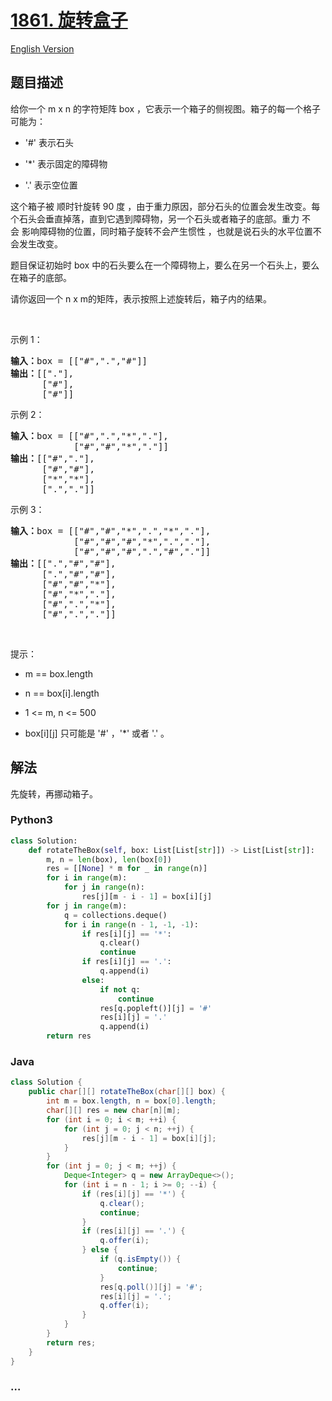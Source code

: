 * [[https://leetcode-cn.com/problems/rotating-the-box][1861. 旋转盒子]]
  :PROPERTIES:
  :CUSTOM_ID: 旋转盒子
  :END:
[[./solution/1800-1899/1861.Rotating the Box/README_EN.org][English
Version]]

** 题目描述
   :PROPERTIES:
   :CUSTOM_ID: 题目描述
   :END:

#+begin_html
  <!-- 这里写题目描述 -->
#+end_html

#+begin_html
  <p>
#+end_html

给你一个 m x
n 的字符矩阵 box ，它表示一个箱子的侧视图。箱子的每一个格子可能为：

#+begin_html
  </p>
#+end_html

#+begin_html
  <ul>
#+end_html

#+begin_html
  <li>
#+end_html

'#' 表示石头

#+begin_html
  </li>
#+end_html

#+begin_html
  <li>
#+end_html

'*' 表示固定的障碍物

#+begin_html
  </li>
#+end_html

#+begin_html
  <li>
#+end_html

'.' 表示空位置

#+begin_html
  </li>
#+end_html

#+begin_html
  </ul>
#+end_html

#+begin_html
  <p>
#+end_html

这个箱子被 顺时针旋转 90
度 ，由于重力原因，部分石头的位置会发生改变。每个石头会垂直掉落，直到它遇到障碍物，另一个石头或者箱子的底部。重力
不会 影响障碍物的位置，同时箱子旋转不会产生惯性 ，也就是说石头的水平位置不会发生改变。

#+begin_html
  </p>
#+end_html

#+begin_html
  <p>
#+end_html

题目保证初始时 box 中的石头要么在一个障碍物上，要么在另一个石头上，要么在箱子的底部。

#+begin_html
  </p>
#+end_html

#+begin_html
  <p>
#+end_html

请你返回一个 n x m的矩阵，表示按照上述旋转后，箱子内的结果。

#+begin_html
  </p>
#+end_html

#+begin_html
  <p>
#+end_html

 

#+begin_html
  </p>
#+end_html

#+begin_html
  <p>
#+end_html

示例 1：

#+begin_html
  </p>
#+end_html

#+begin_html
  <p>
#+end_html

#+begin_html
  </p>
#+end_html

#+begin_html
  <pre><b>输入：</b>box = [["#",".","#"]]
  <b>输出：</b>[["."],
        ["#"],
        ["#"]]
  </pre>
#+end_html

#+begin_html
  <p>
#+end_html

示例 2：

#+begin_html
  </p>
#+end_html

#+begin_html
  <p>
#+end_html

#+begin_html
  </p>
#+end_html

#+begin_html
  <pre><b>输入：</b>box = [["#",".","*","."],
              ["#","#","*","."]]
  <b>输出：</b>[["#","."],
        ["#","#"],
        ["*","*"],
        [".","."]]
  </pre>
#+end_html

#+begin_html
  <p>
#+end_html

示例 3：

#+begin_html
  </p>
#+end_html

#+begin_html
  <p>
#+end_html

#+begin_html
  </p>
#+end_html

#+begin_html
  <pre><b>输入：</b>box = [["#","#","*",".","*","."],
              ["#","#","#","*",".","."],
              ["#","#","#",".","#","."]]
  <b>输出：</b>[[".","#","#"],
        [".","#","#"],
        ["#","#","*"],
        ["#","*","."],
        ["#",".","*"],
        ["#",".","."]]
  </pre>
#+end_html

#+begin_html
  <p>
#+end_html

 

#+begin_html
  </p>
#+end_html

#+begin_html
  <p>
#+end_html

提示：

#+begin_html
  </p>
#+end_html

#+begin_html
  <ul>
#+end_html

#+begin_html
  <li>
#+end_html

m == box.length

#+begin_html
  </li>
#+end_html

#+begin_html
  <li>
#+end_html

n == box[i].length

#+begin_html
  </li>
#+end_html

#+begin_html
  <li>
#+end_html

1 <= m, n <= 500

#+begin_html
  </li>
#+end_html

#+begin_html
  <li>
#+end_html

box[i][j] 只可能是 '#' ，'*' 或者 '.' 。

#+begin_html
  </li>
#+end_html

#+begin_html
  </ul>
#+end_html

** 解法
   :PROPERTIES:
   :CUSTOM_ID: 解法
   :END:

#+begin_html
  <!-- 这里可写通用的实现逻辑 -->
#+end_html

先旋转，再挪动箱子。

#+begin_html
  <!-- tabs:start -->
#+end_html

*** *Python3*
    :PROPERTIES:
    :CUSTOM_ID: python3
    :END:

#+begin_html
  <!-- 这里可写当前语言的特殊实现逻辑 -->
#+end_html

#+begin_src python
  class Solution:
      def rotateTheBox(self, box: List[List[str]]) -> List[List[str]]:
          m, n = len(box), len(box[0])
          res = [[None] * m for _ in range(n)]
          for i in range(m):
              for j in range(n):
                  res[j][m - i - 1] = box[i][j]
          for j in range(m):
              q = collections.deque()
              for i in range(n - 1, -1, -1):
                  if res[i][j] == '*':
                      q.clear()
                      continue
                  if res[i][j] == '.':
                      q.append(i)
                  else:
                      if not q:
                          continue
                      res[q.popleft()][j] = '#'
                      res[i][j] = '.'
                      q.append(i)
          return res
#+end_src

*** *Java*
    :PROPERTIES:
    :CUSTOM_ID: java
    :END:

#+begin_html
  <!-- 这里可写当前语言的特殊实现逻辑 -->
#+end_html

#+begin_src java
  class Solution {
      public char[][] rotateTheBox(char[][] box) {
          int m = box.length, n = box[0].length;
          char[][] res = new char[n][m];
          for (int i = 0; i < m; ++i) {
              for (int j = 0; j < n; ++j) {
                  res[j][m - i - 1] = box[i][j];
              }
          }
          for (int j = 0; j < m; ++j) {
              Deque<Integer> q = new ArrayDeque<>();
              for (int i = n - 1; i >= 0; --i) {
                  if (res[i][j] == '*') {
                      q.clear();
                      continue;
                  }
                  if (res[i][j] == '.') {
                      q.offer(i);
                  } else {
                      if (q.isEmpty()) {
                          continue;
                      }
                      res[q.poll()][j] = '#';
                      res[i][j] = '.';
                      q.offer(i);
                  }
              }
          }
          return res;
      }
  }
#+end_src

*** *...*
    :PROPERTIES:
    :CUSTOM_ID: section
    :END:
#+begin_example
#+end_example

#+begin_html
  <!-- tabs:end -->
#+end_html
